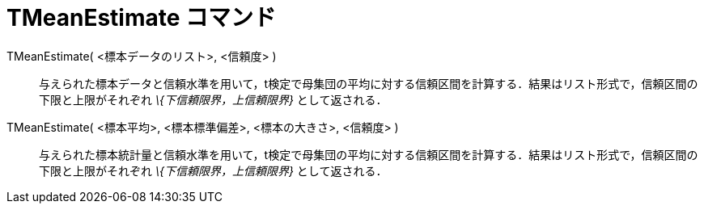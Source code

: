 = TMeanEstimate コマンド
ifdef::env-github[:imagesdir: /ja/modules/ROOT/assets/images]

TMeanEstimate( <標本データのリスト>, <信頼度> )::
  与えられた標本データと信頼水準を用いて，t検定で母集団の平均に対する信頼区間を計算する．結果はリスト形式で，信頼区間の下限と上限がそれぞれ
  _\{下信頼限界，上信頼限界}_ として返される．

TMeanEstimate( <標本平均>, <標本標準偏差>, <標本の大きさ>, <信頼度> )::
  与えられた標本統計量と信頼水準を用いて，t検定で母集団の平均に対する信頼区間を計算する．結果はリスト形式で，信頼区間の下限と上限がそれぞれ
  _\{下信頼限界，上信頼限界}_ として返される．
